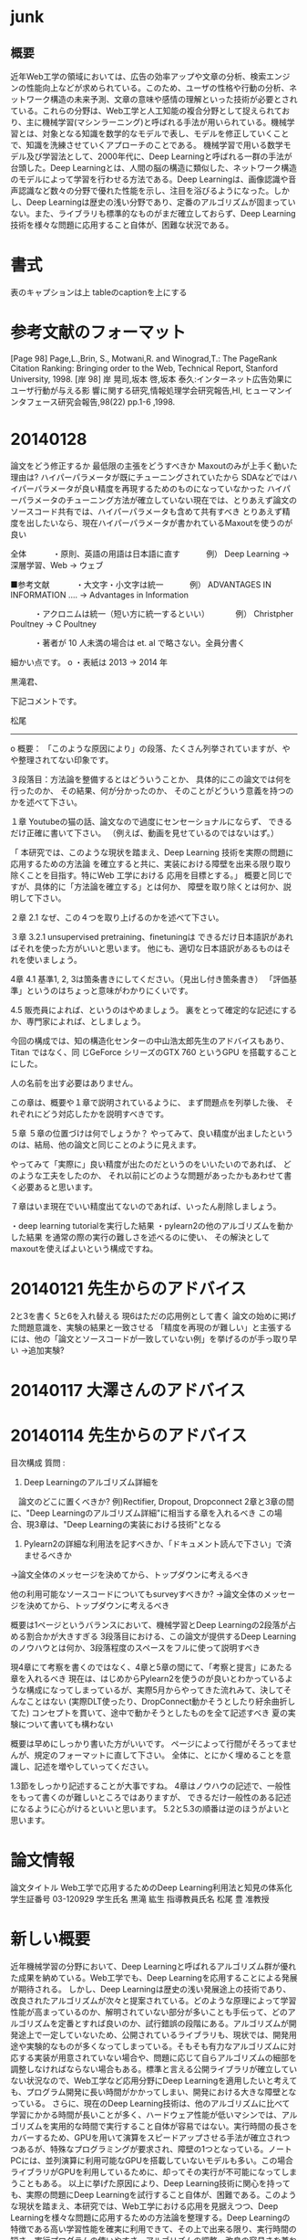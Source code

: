 * junk
** 概要
近年Web工学の領域においては、広告の効率アップや文章の分析、検索エンジンの性能向上などが求められている。このため、ユーザの性格や行動の分析、ネットワーク構造の未来予測、文章の意味や感情の理解といった技術が必要とされている。これらの分野は、Web工学と人工知能の複合分野として捉えられており、主に機械学習(マシンラーニング)と呼ばれる手法が用いられている。機械学習とは、対象となる知識を数学的なモデルで表し、モデルを修正していくことで、知識を洗練させていくアプローチのことである。
機械学習で用いる数学モデル及び学習法として、2000年代に、Deep Learningと呼ばれる一群の手法が台頭した。Deep Learningとは、人間の脳の構造に類似した、ネットワーク構造のモデルによって学習を行わせる方法である。Deep Learningは、画像認識や音声認識など数々の分野で優れた性能を示し、注目を浴びるようになった。しかし、Deep Learningは歴史の浅い分野であり、定番のアルゴリズムが固まっていない。また、ライブラリも標準的なものがまだ確立しておらず、Deep Learning技術を様々な問題に応用すること自体が、困難な状況である。


* 書式
表のキャプションは上
tableのcaptionを上にする
* 参考文献のフォーマット
[Page 98] Page,L.,Brin, S., Motwani,R. and Winograd,T.: The PageRank Citation Ranking: Bringing order to the Web, Technical Report, Stanford University, 1998.
[岸 98] 岸 晃司,坂本 啓,坂本 泰久:インターネット広告効果にユーザ行動が与える影 響に関する研究,情報処理学会研究報告,HI, ヒューマンインタフェース研究会報告,98(22) pp.1-6 ,1998.

* 20140128
論文をどう修正するか
最低限の主張をどうすべきか
Maxoutのみが上手く動いた理由は?
ハイパーパラメータが既にチューニングされていたから
SDAなどではハイパーパラメータが良い精度を再現するためのものになっていなかった
ハイパーパラメータのチューニング方法が確立していない現在では、とりあえず論文のソースコード共有では、ハイパーパラメータも含めて共有すべき
とりあえず精度を出したいなら、現在ハイパーパラメータが書かれているMaxoutを使うのが良い

全体
　　　・原則、英語の用語は日本語に直す
　　　例） Deep Learning -> 深層学習、Web -> ウェブ

■参考文献
　　　・大文字・小文字は統一
　　　例） ADVANTAGES IN INFORMATION .... -> Advantages in Information

　　　・アクロニムは統一（短い方に統一するといい）
　　　例） Christpher Poultney -> C Poultney

　　　・著者が 10 人未満の場合は et. al で略さない。全員分書く

細かい点です。
o ・表紙は 2013 -> 2014 年

黒滝君、

下記コメントです。

松尾
-----

o 概要：
「このような原因により」の段落、たくさん列挙されていますが、やや整理されてない印象です。

３段落目：方法論を整備するとはどういうことか、
具体的にこの論文では何を行ったのか、
その結果、何が分かったのか、
そのことがどういう意義を持つのかを述べて下さい。

１章
Youtubeの猫の話、論文なので過度にセンセーショナルにならず、
できるだけ正確に書いて下さい。
（例えば、動画を見せているのではないはず。）

「 本研究では、このような現状を踏まえ、Deep Learning  技術を実際の問題に応用するための方法論
を確立すると共に、実装における障壁を出来る限り取り除くことを目指す。特にWeb  工学における
応用を目標とする。」
概要と同じですが、具体的に「方法論を確立する」とは何か、
障壁を取り除くとは何か、説明して下さい。

２章
2.1
なぜ、この４つを取り上げるのかを述べて下さい。

３章
3.2.1
unsupervised pretraining、finetuningは
できるだけ日本語訳があればそれを使った方がいいと思います。
他にも、適切な日本語訳があるものはそれを使いましょう。

4章
4.1
基準1, 2, 3は箇条書きにしてください。（見出し付き箇条書き）
「評価基準」というのはちょっと意味がわかりにくいです。

4.5
販売員によれば、というのはやめましょう。
裏をとって確定的な記述にするか、専門家によれば、としましょう。

今回の構成では、知の構造化センターの中山浩太郎先生のアドバイスもあり、Titan ではなく、同
じGeForce シリーズのGTX 760 というGPU を搭載することにした。

人の名前を出す必要はありません。

この章は、概要や１章で説明されているように、
まず問題点を列挙した後、
それぞれにどう対応したかを説明すべきです。

５章
５章の位置づけは何でしょうか？
やってみて、良い精度が出ましたというのは、結局、他の論文と同じことのように見えます。

やってみて「実際に」良い精度が出たのだというのをいいたいのであれば、
どのような工夫をしたのか、
それ以前にどのような問題があったかもあわせて書く必要あると思います。

７章はいま現在でいい精度出てないのであれば、いったん削除しましょう。

・deep learning tutorialを実行した結果
・pylearn2の他のアルゴリズムを動かした結果
を通常の際の実行の難しさを述べるのに使い、
その解決としてmaxoutを使えばよいという構成ですね。

* 20140121 先生からのアドバイス
2と3を書く
5と6を入れ替える
現6はただの応用例として書く
論文の始めに掲げた問題意識を、実験の結果と一致させる
「精度を再現のが難しい」と主張するには、他の「論文とソースコードが一致していない例」を挙げるのが手っ取り早い
→追加実験?

* 20140117 大澤さんのアドバイス


* 20140114 先生からのアドバイス
目次構成
質問 : 
1. Deep Learningのアルゴリズム詳細を
　論文のどこに置くべきか?
例)Rectifier, Dropout, Dropconnect
2章と3章の間に、"Deep Learningのアルゴリズム詳細"に相当する章を入れるべき
この場合、現3章は、"Deep Learningの実装における技術"となる

2. Pylearn2の詳細な利用法を記すべきか、「ドキュメント読んで下さい」で済ませるべきか
→論文全体のメッセージを決めてから、トップダウンに考えるべき

他の利用可能なソースコードについてもsurveyすべきか?
→論文全体のメッセージを決めてから、トップダウンに考えるべき

概要は1ページというバランスにおいて、機械学習とDeep Learningの2段落が占める割合かが大きすぎる
3段落目における、この論文が提供するDeep Learningのノウハウとは何か、3段落程度のスペースをフルに使って説明すべき

現4章にて考察を書くのではなく、4章と5章の間にて、「考察と提言」にあたる章を入れるべき
現在は、はじめからPylearn2を使うのが良いとわかっているような構成になってしまっているが、実際5月からやってきた流れみて、決してそんなことはない
(実際DLT使ったり、DropConnect動かそうとしたり紆余曲折してた)
コンセプトを貫いて、途中で動かそうとしたものを全て記述すべき
夏の実験について書いても構わない

概要は早めにしっかり書いた方がいいです。
ページによって行間がそろってませんが、規定のフォーマットに直して下さい。
全体に、とにかく埋めることを意識し、記述を増やしていってください。

1.3節をしっかり記述することが大事ですね。
4章はノウハウの記述で、一般性をもって書くのが難しいところではありますが、
できるだけ一般性のある記述になるように心がけるといいと思います。
5.2と5.3の順番は逆のほうがよいと思います。


* 論文情報
論文タイトル
Web工学で応用するためのDeep Learning利用法と知見の体系化
学生証番号
03-120929
学生氏名
黒滝 紘生
指導教員氏名
松尾 豊 准教授


* 新しい概要
近年機械学習の分野において、Deep Learningと呼ばれるアルゴリズム群が優れた成果を納めている。Web工学でも、Deep Learningを応用することによる発展が期待される。
しかし、Deep Learningは歴史の浅い発展途上の技術であり、改良されたアルゴリズムが次々と提案されている。どのような原理によって学習性能が高まっているのか、解明されていない部分が多いことも手伝って、どのアルゴリズムを定番とすれば良いのか、試行錯誤の段階にある。アルゴリズムが開発途上で一定していないため、公開されているライブラリも、現状では、開発用途や実験的なものが多くなってしまっている。そもそも有力なアルゴリズムに対応する実装が用意されていない場合や、問題に応じて自らアルゴリズムの細部を調整しなければならない場合もある。標準と言える公開ライブラリが確立していない状況なので、Web工学など応用分野にDeep Learningを適用したいと考えても、プログラム開発に長い時間がかかってしまい、開発における大きな障壁となっている。
さらに、現在のDeep Learning技術は、他のアルゴリズムに比べて学習にかかる時間が長いことが多く、ハードウェア性能が低いマシンでは、アルゴリズムを実用的な時間で実行すること自体が容易ではない。実行時間の長さをカバーするため、GPUを用いて演算をスピードアップさせる手法が確立されつつあるが、特殊なプログラミングが要求され、障壁の1つとなっている。ノートPCには、並列演算に利用可能なGPUを搭載していないモデルも多い。この場合ライブラリがGPUを利用しているために、却ってその実行が不可能になってしまうこともある。
以上に挙げた原因により、Deep Learning技術に関心を持っても、実際の問題にDeep Learningを試行すること自体が、困難である。このような現状を踏まえ、本研究では、Web工学における応用を見据えつつ、Deep Learningを様々な問題に応用するための方法論を整理する。Deep Learningの特徴である高い学習性能を確実に利用できて、その上で出来る限り、実行時間の短さ、実行プログラムの使いやすさ、アルゴリズムの調整・改良の容易さを兼ね備えた方法を確立する。


* 1次情報と2次情報
1次情報 : 論文
2次情報 : まとめサイトなど、引用元を遡ることが出来るもの
引用 : カギ括弧したり、段落を下げて記述すること
再構成 : 中身はコピペしてもいいから、自分でもう一回作る

1次情報は、参考文献として挙げてよい 2次情報は不可

1次情報や2次情報の地の文を引用したり、表をコピペして再構成することは、引用元を明らかにすれば許される

1次情報の図をSSして載せるのは、引用元を明らかにすればOK
2次情報にしかない図をSSして載せるのもOKだが、頑張ってる感が無いので、自力で作り直すことが強く推奨される

